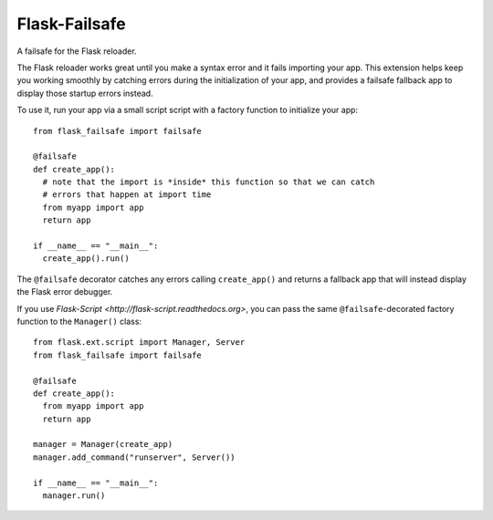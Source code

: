Flask-Failsafe
==============

A failsafe for the Flask reloader.

The Flask reloader works great until you make a syntax error and it fails
importing your app. This extension helps keep you working smoothly by catching
errors during the initialization of your app, and provides a failsafe fallback
app to display those startup errors instead.

To use it, run your app via a small script script with a factory function to
initialize your app::

  from flask_failsafe import failsafe

  @failsafe
  def create_app():
    # note that the import is *inside* this function so that we can catch
    # errors that happen at import time
    from myapp import app
    return app

  if __name__ == "__main__":
    create_app().run()


The ``@failsafe`` decorator catches any errors calling ``create_app()`` and
returns a fallback app that will instead display the Flask error debugger.

If you use `Flask-Script <http://flask-script.readthedocs.org>`, you can pass
the same ``@failsafe``-decorated factory function to the ``Manager()`` class::

  from flask.ext.script import Manager, Server
  from flask_failsafe import failsafe

  @failsafe
  def create_app():
    from myapp import app
    return app

  manager = Manager(create_app)
  manager.add_command("runserver", Server())

  if __name__ == "__main__":
    manager.run()
